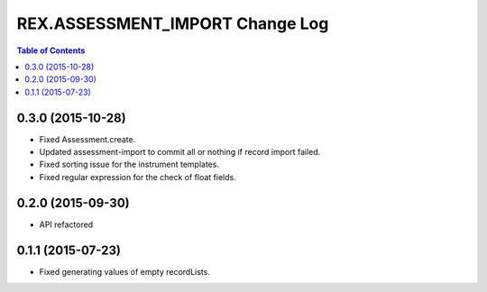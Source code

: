 ************************************
  REX.ASSESSMENT_IMPORT Change Log
************************************

.. contents:: Table of Contents

0.3.0 (2015-10-28)
==================

* Fixed Assessment.create.
* Updated assessment-import to commit all or nothing if record import failed.
* Fixed sorting issue for the instrument templates.
* Fixed regular expression for the check of float fields.

0.2.0 (2015-09-30)
==================

* API refactored


0.1.1 (2015-07-23)
==================

* Fixed generating values of empty recordLists.

